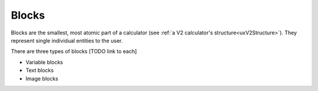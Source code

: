 .. _uxBlocks:

Blocks
======

Blocks are the smallest, most atomic part of a calculator (see :ref:`a V2 calculator's structure<uxV2Structure>`).
They represent single individual entities to the user.

There are three types of blocks [TODO link to each]

* Variable blocks
* Text blocks
* Image blocks
